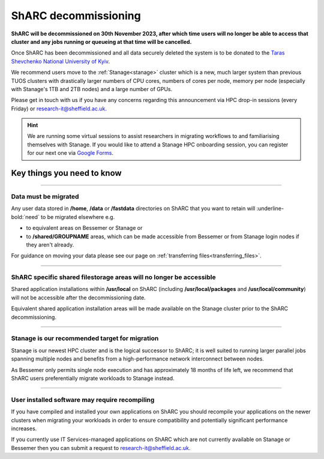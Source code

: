 .. _sharc_decommissioning:

ShARC decommissioning
=====================

**ShARC will be decommissioned on 30th November 2023, after which time users will no longer be able to access that cluster and any jobs running or 
queueing at that time will be cancelled.**

Once ShARC has been decommissioned and all data securely deleted the system is to be donated to the `Taras Shevchenko National University of Kyiv <http://www.univ.kiev.ua/en/>`_.

We recommend users move to the :ref:`Stanage<stanage>` cluster which is a new, much larger system than previous TUOS clusters with drastically larger numbers of CPU cores, numbers of cores per node, memory per node (especially with Stanage's 1TB and 2TB nodes) and a large number of GPUs.

Please get in touch with us if you have any concerns regarding this announcement via HPC drop-in sessions (every Friday) or `research-it@sheffield.ac.uk. <mailto:research-it@sheffield.ac.uk?subject=ShARC%20HPC%20decommissioning>`_

.. hint::

    We are running some virtual sessions to assist researchers in migrating workflows to and familiarising themselves with Stanage. 
    If you would like to attend a Stanage HPC onboarding session, you can register for our next one via `Google Forms <https://docs.google.com/forms/d/e/1FAIpQLSfUCYu68V4ArImUfqrJKveO5-72W0bFOUzaKdHMiNE2U9dyyw/viewform>`_.


Key things you need to know
---------------------------

.. :: 

----

Data must be migrated
"""""""""""""""""""""

Any user data stored in **/home**, **/data** or **/fastdata** directories on ShARC that you want to retain will :underline-bold:`need` to be migrated elsewhere e.g.

* to equivalent areas on Bessemer or Stanage or

* to **/shared/GROUPNAME** areas, which can be made accessible from Bessemer or from Stanage login nodes if they aren't already.

For guidance on moving your data please see our page on :ref:`transferring files<transferring_files>`.

----

ShARC specific shared filestorage areas will no longer be accessible
""""""""""""""""""""""""""""""""""""""""""""""""""""""""""""""""""""

Shared application installations within **/usr/local** on ShARC (including **/usr/local/packages** and **/usr/local/community**) will not be accessible after the decommissioning date.

Equivalent shared application installation areas will be made available on the Stanage cluster prior to the ShARC decommissioning.

----

Stanage is our recommended target for migration 
"""""""""""""""""""""""""""""""""""""""""""""""

Stanage is our newest HPC cluster and is the logical successor to ShARC; it is well suited to running larger parallel jobs spanning multiple nodes and benefits from a high-performance network interconnect between nodes.  

As Bessemer only permits single node execution and has approximately 18 months of life left, we recommend that ShARC users preferentially migrate workloads to Stanage instead.

----

User installed software may require recompiling
"""""""""""""""""""""""""""""""""""""""""""""""

If you have compiled and installed your own applications on ShARC you should recompile your applications on the newer clusters when migrating your workloads in order to ensure compatibility and potentially significant performance increases. 

If you currently use IT Services-managed applications on ShARC which are not currently available on Stanage or Bessemer then you can submit a request to `research-it@sheffield.ac.uk <mailto:research-it@sheffield.ac.uk?subject=HPC%20Software%20installation%20request>`_.


